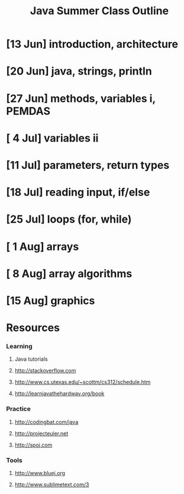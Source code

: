 #+TITLE: Java Summer Class Outline

* [13 Jun] introduction, architecture
* [20 Jun] java, strings, println
* [27 Jun] methods, variables i, PEMDAS
* [ 4 Jul] variables ii
* [11 Jul] parameters, return types
* [18 Jul] reading input, if/else
* [25 Jul] loops (for, while)
* [ 1 Aug] arrays
* [ 8 Aug] array algorithms
* [15 Aug] graphics
* Resources
*** Learning
***** Java tutorials
***** http://stackoverflow.com
***** http://www.cs.utexas.edu/~scottm/cs312/schedule.htm
***** http://learnjavathehardway.org/book
*** Practice
***** http://codingbat.com/java
***** http://projecteuler.net
***** http://spoj.com
*** Tools
***** http://www.bluej.org
***** http://www.sublimetext.com/3

